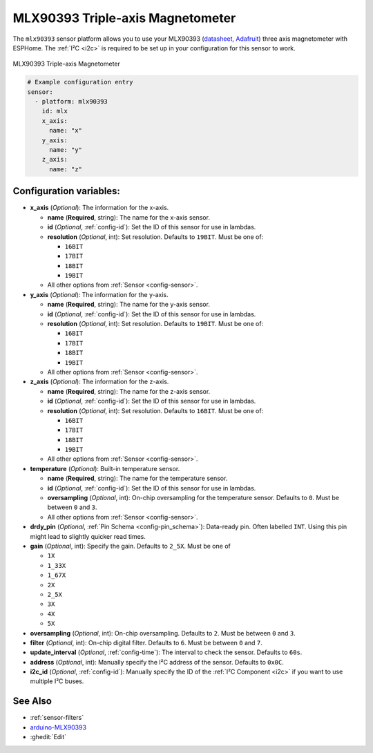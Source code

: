 MLX90393 Triple-axis Magnetometer
=================================

.. seo::
    :description: Instructions for setting up MLX90393 Triple-Axis magnetometer sensor.
    :image: mlx90393.jpg
    :keywords: MLX90393

The ``mlx90393`` sensor platform allows you to use your MLX90393
(`datasheet <https://media.melexis.com/-/media/files/documents/datasheets/mlx90393-datasheet-melexis.pdf>`__,
`Adafruit`_) three axis magnetometer with ESPHome. The :ref:`I²C <i2c>` is required to be set up in
your configuration for this sensor to work.

.. figure:: images/mlx90393-full.jpg
    :align: center
    :width: 50.0%

    MLX90393 Triple-axis Magnetometer

.. _Adafruit: https://www.adafruit.com/product/4022

.. code-block:: yaml

    # Example configuration entry
    sensor:
      - platform: mlx90393
        id: mlx
        x_axis:
          name: "x"
        y_axis:
          name: "y"
        z_axis:
          name: "z"

Configuration variables:
------------------------

- **x_axis** (*Optional*): The information for the x-axis.

  - **name** (**Required**, string): The name for the x-axis sensor.
  - **id** (*Optional*, :ref:`config-id`): Set the ID of this sensor for use in lambdas.
  - **resolution** (*Optional*, int): Set resolution. Defaults to ``19BIT``. Must be one of:

    - ``16BIT``
    - ``17BIT``
    - ``18BIT``
    - ``19BIT``

  - All other options from :ref:`Sensor <config-sensor>`.

- **y_axis** (*Optional*): The information for the y-axis.

  - **name** (**Required**, string): The name for the y-axis sensor.
  - **id** (*Optional*, :ref:`config-id`): Set the ID of this sensor for use in lambdas.
  - **resolution** (*Optional*, int): Set resolution. Defaults to ``19BIT``. Must be one of:

    - ``16BIT``
    - ``17BIT``
    - ``18BIT``
    - ``19BIT``

  - All other options from :ref:`Sensor <config-sensor>`.

- **z_axis** (*Optional*): The information for the z-axis.

  - **name** (**Required**, string): The name for the z-axis sensor.
  - **id** (*Optional*, :ref:`config-id`): Set the ID of this sensor for use in lambdas.
  - **resolution** (*Optional*, int): Set resolution. Defaults to ``16BIT``. Must be one of:

    - ``16BIT``
    - ``17BIT``
    - ``18BIT``
    - ``19BIT``

  - All other options from :ref:`Sensor <config-sensor>`.

- **temperature** (*Optional*): Built-in temperature sensor.

  - **name** (**Required**, string): The name for the temperature sensor.
  - **id** (*Optional*, :ref:`config-id`): Set the ID of this sensor for use in lambdas.
  - **oversampling** (*Optional*, int): On-chip oversampling for the temperature sensor. Defaults to ``0``. Must be between ``0`` and ``3``.
  - All other options from :ref:`Sensor <config-sensor>`.

- **drdy_pin** (*Optional*, :ref:`Pin Schema <config-pin_schema>`): Data-ready pin. Often labelled ``INT``. Using this pin might lead to slightly quicker read times.

- **gain** (*Optional*, int): Specify the gain. Defaults to ``2_5X``. Must be one of

  - ``1X``
  - ``1_33X``
  - ``1_67X``
  - ``2X``
  - ``2_5X``
  - ``3X``
  - ``4X``
  - ``5X``

- **oversampling** (*Optional*, int): On-chip oversampling. Defaults to ``2``. Must be between ``0`` and ``3``.

- **filter** (*Optional*, int): On-chip digital filter. Defaults to ``6``. Must be between ``0`` and ``7``.

- **update_interval** (*Optional*, :ref:`config-time`): The interval to check the
  sensor. Defaults to ``60s``.

- **address** (*Optional*, int): Manually specify the I²C address of
  the sensor. Defaults to ``0x0C``.

- **i2c_id** (*Optional*, :ref:`config-id`): Manually specify the ID of the :ref:`I²C Component <i2c>` if you want
  to use multiple I²C buses.

See Also
--------

- :ref:`sensor-filters`
- `arduino-MLX90393 <https://github.com/functionpointer/arduino-MLX90393>`__
- :ghedit:`Edit`
